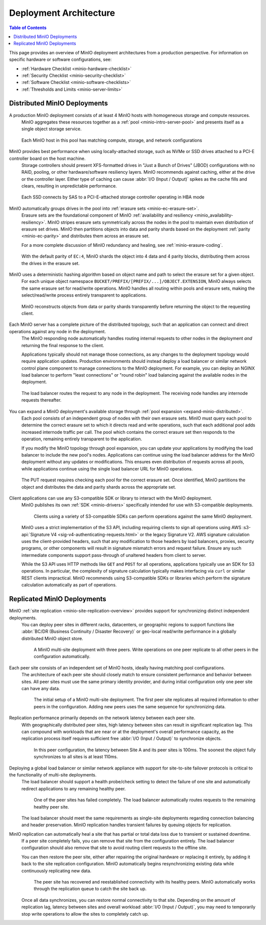 .. _minio-architecture:

=======================
Deployment Architecture
=======================

.. default-domain:: minio

.. contents:: Table of Contents
   :local:
   :depth: 2

.. meta::
   :keywords: topology, architecture, deployment, production
   :description: Information on MinIO Deployment architecture and topology in production environments

This page provides an overview of MinIO deployment architectures from a production perspective.
For information on specific hardware or software configurations, see:

- :ref:`Hardware Checklist <minio-hardware-checklist>`
- :ref:`Security Checklist <minio-security-checklist>`
- :ref:`Software Checklist <minio-software-checklists>`
- :ref:`Thresholds and Limits <minio-server-limits>`

Distributed MinIO Deployments
-----------------------------

A production MinIO deployment consists of at least 4 MinIO hosts with homogeneous storage and compute resources.
   MinIO aggregates these resources together as a :ref:`pool <minio-intro-server-pool>` and presents itself as a single object storage service.

   .. figure:: /images/architecture/architecture-4-node-deploy.svg
      :figwidth: 100%
      :alt: 4 Node MinIO deployment with homogeneous storage and compute resources
      :align: center

      Each MinIO host in this pool has matching compute, storage, and network configurations

MinIO provides best performance when using locally-attached storage, such as NVMe or SSD drives attached to a PCI-E controller board on the host machine. 
   Storage controllers should present XFS-formatted drives in "Just a Bunch of Drives" (JBOD) configurations with no RAID, pooling, or other hardware/software resiliency layers.
   MinIO recommends against caching, either at the drive or the controller layer. 
   Either type of caching can cause :abbr:`I/O (Input / Output)` spikes as the cache fills and clears, resulting in unpredictable performance. 

   .. figure:: /images/architecture/architecture-one-node-DAS.svg
      :figwidth: 100%
      :alt: MinIO Server diagram of Direct-Attached Storage via SAS to a PCI-E Storage Controller
      :align: center

      Each SSD connects by SAS to a PCI-E-attached storage controller operating in HBA mode

MinIO automatically groups drives in the pool into :ref:`erasure sets <minio-ec-erasure-set>`. 
   Erasure sets are the foundational component of MinIO :ref:`availability and resiliency <minio_availability-resiliency>`. 
   MinIO stripes erasure sets symmetrically across the nodes in the pool to maintain even distribution of erasure set drives.
   MinIO then partitions objects into data and parity shards based on the deployment :ref:`parity <minio-ec-parity>` and distributes them across an erasure set.

   For a more complete discussion of MinIO redundancy and healing, see :ref:`minio-erasure-coding`.

   .. figure:: /images/architecture/architecture-erasure-set-shard.svg
      :figwidth: 100%
      :alt: Diagram of object being sharded into four data and four parity blocks, distributed across eight drives
      :align: center

      With the default parity of ``EC:4``, MinIO shards the object into 4 data and 4 parity blocks, distributing them across the drives in the erasure set. 

MinIO uses a deterministic hashing algorithm based on object name and path to select the erasure set for a given object.
   For each unique object namespace ``BUCKET/PREFIX/[PREFIX/...]/OBJECT.EXTENSION``, MinIO always selects the same erasure set for read/write operations.
   MinIO handles all routing within pools and erasure sets, making the select/read/write process entirely transparent to applications.

   .. figure:: /images/architecture/architecture-erasure-set-retrieve-object.svg
      :figwidth: 100%
      :alt: Diagram of object retrieval from only data shards
      :align: center

      MinIO reconstructs objects from data or parity shards transparently before returning the object to the requesting client.

Each MinIO server has a complete picture of the distributed topology, such that an application can connect and direct operations against any node in the deployment.
   The MinIO responding node automatically handles routing internal requests to other nodes in the deployment *and* returning the final response to the client.

   Applications typically should not manage those connections, as any changes to the deployment topology would require application updates.
   Production environments should instead deploy a load balancer or similar network control plane component to manage connections to the MinIO deployment.
   For example, you can deploy an NGINX load balancer to perform "least connections" or "round robin" load balancing against the available nodes in the deployment.

   .. figure:: /images/architecture/architecture-load-balancer-8-node.svg
      :figwidth: 100%
      :alt: Diagram of an eight node MinIO deployment behind a load balancer
      :align: center

      The load balancer routes the request to any node in the deployment.
      The receiving node handles any internode requests thereafter.

You can expand a MinIO deployment's available storage through :ref:`pool expansion <expand-minio-distributed>`.
   Each pool consists of an independent group of nodes with their own erasure sets.
   MinIO must query each pool to determine the correct erasure set to which it directs read and write operations, such that each additional pool adds increased internode traffic per call.
   The pool which contains the correct erasure set then responds to the operation, remaining entirely transparent to the application.

   If you modify the MinIO topology through pool expansion, you can update your applications by modifying the load balancer to include the new pool's nodes.
   Applications can continue using the load balancer address for the MinIO deployment without any updates or modifications.
   This ensures even distribution of requests across all pools, while applications continue using the single load balancer URL for MinIO operations.

   .. figure:: /images/architecture/architecture-load-balancer-multi-pool.svg
      :figwidth: 100%
      :alt: Diagram of a multi-pool minio deployment behind a load balancer
      :align: center

      The PUT request requires checking each pool for the correct erasure set.
      Once identified, MinIO partitions the object and distributes the data and parity shards across the appropriate set.

Client applications can use any S3-compatible SDK or library to interact with the MinIO deployment.
   MinIO publishes its own :ref:`SDK <minio-drivers>` specifically intended for use with S3-compatible deployments.

   .. figure:: /images/architecture/architecture-multiple-clients.svg
      :figwidth: 100%
      :alt: Diagram of multiple S3-compatible clients using SDKs to connect to MinIO

      Clients using a variety of S3-compatible SDKs can perform operations against the same MinIO deployment.

   MinIO uses a strict implementation of the S3 API, including requiring clients to sign all operations using AWS :s3-api:`Signature V4 <sig-v4-authenticating-requests.html>` or the legacy Signature V2.
   AWS signature calculation uses the client-provided headers, such that any modification to those headers by load balancers, proxies, security programs, or other components will result in signature mismatch errors and request failure.
   Ensure any such intermediate components support pass-through of unaltered headers from client to server.

   While the S3 API uses HTTP methods like ``GET`` and ``POST`` for all operations, applications typically use an SDK for S3 operations.
   In particular, the complexity of signature calculation typically makes interfacing via ``curl`` or similar REST clients impractical. 
   MinIO recommends using S3-compatible SDKs or libraries which perform the signature calculation automatically as part of operations.

Replicated MinIO Deployments
----------------------------

MinIO :ref:`site replication <minio-site-replication-overview>` provides support for synchronizing distinct independent deployments.
   You can deploy peer sites in different racks, datacenters, or geographic regions to support functions like :abbr:`BC/DR (Business Continuity / Disaster Recovery)` or geo-local read/write performance in a globally distributed MinIO object store.

   .. figure:: /images/architecture/architecture-multi-site.svg
      :figwidth: 100%
      :alt: Diagram of a multi-site deployment with three MinIO peer site

      A MinIO multi-site deployment with three peers.
      Write operations on one peer replicate to all other peers in the configuration automatically.

Each peer site consists of an independent set of MinIO hosts, ideally having matching pool configurations.
   The architecture of each peer site should closely match to ensure consistent performance and behavior between sites.
   All peer sites must use the same primary identity provider, and during initial configuration only one peer site can have any data.

   .. figure:: /images/architecture/architecture-multi-site-setup.svg
      :figwidth: 100%
      :alt: Diagram of a multi-site deployment during initial setup

      The initial setup of a MinIO multi-site deployment.
      The first peer site replicates all required information to other peers in the configuration.
      Adding new peers uses the same sequence for synchronizing data.

Replication performance primarily depends on the network latency between each peer site.
   With geographically distributed peer sites, high latency between sites can result in significant replication lag.
   This can compound with workloads that are near or at the deployment's overall performance capacity, as the replication process itself requires sufficient free :abbr:`I/O (Input / Output)` to synchronize objects.

   .. figure:: /images/architecture/architecture-multi-site-latency.svg
      :figwidth: 100%
      :alt: Diagram of a multi-site deployment with latency between sites

      In this peer configuration, the latency between Site A and its peer sites is 100ms.
      The soonest the object fully synchronizes to all sites is at least 110ms.

Deploying a global load balancer or similar network appliance with support for site-to-site failover protocols is critical to the functionality of multi-site deployments.
   The load balancer should support a health probe/check setting to detect the failure of one site and automatically redirect applications to any remaining healthy peer.

   .. figure:: /images/architecture/architecture-load-balancer-multi-site.svg
      :figwidth: 100%
      :alt: Diagram of a multi-site deployment with a failed site

      One of the peer sites has failed completely.
      The load balancer automatically routes requests to the remaining healthy peer site.

   The load balancer should meet the same requirements as single-site deployments regarding connection balancing and header preservation.
   MinIO replication handles transient failures by queuing objects for replication.

MinIO replication can automatically heal a site that has partial or total data loss due to transient or sustained downtime. 
   If a peer site completely fails, you can remove that site from the configuration entirely.
   The load balancer configuration should also remove that site to avoid routing client requests to the offline site.

   You can then restore the peer site, either after repairing the original hardware or replacing it entirely, by adding it back to the site replication configuration.
   MinIO automatically begins resynchronizing existing data while continuously replicating new data.

   .. figure:: /images/architecture/architecture-load-balancer-multi-site-healing.svg
      :figwidth: 100%
      :alt: Diagram of a multi-site deployment with a healing site

      The peer site has recovered and reestablished connectivity with its healthy peers.
      MinIO automatically works through the replication queue to catch the site back up.

   Once all data synchronizes, you can restore normal connectivity to that site.
   Depending on the amount of replication lag, latency between sites and overall workload :abbr:`I/O (Input / Output)`, you may need to temporarily stop write operations to allow the sites to completely catch up.